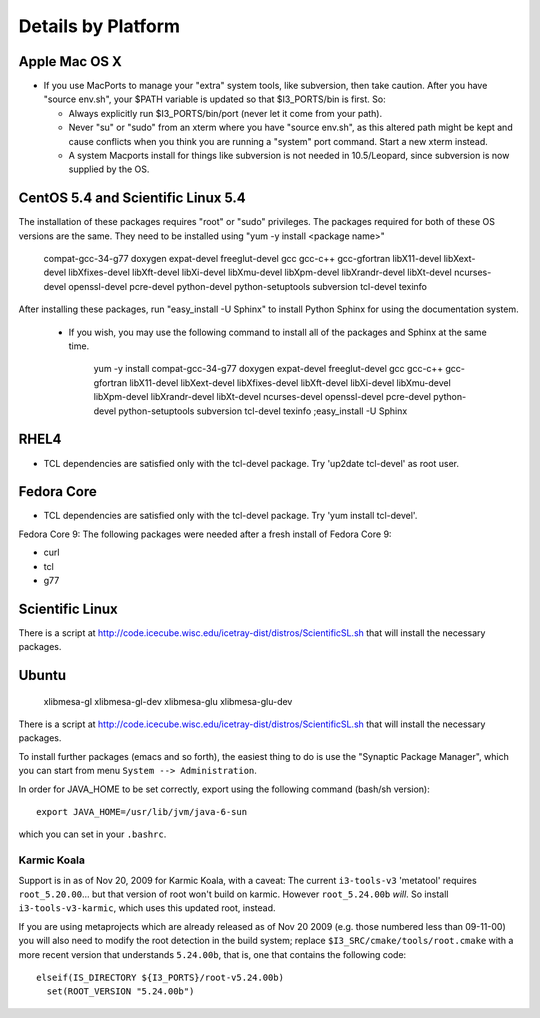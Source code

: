 .. _platforms:

Details by Platform
===================

.. index:: OSX
.. _OSX:

Apple Mac OS X
^^^^^^^^^^^^^^

* If you use MacPorts to manage your "extra" system tools, like
  subversion, then take caution.  After you have "source env.sh", your
  $PATH variable is updated so that $I3_PORTS/bin is first. So:

  * Always explicitly run $I3_PORTS/bin/port (never let it come from
    your path).

  * Never "su" or "sudo" from an xterm where you have "source env.sh",
    as this altered path might be kept and cause conflicts when you
    think you are running a "system" port command.  Start a new xterm
    instead.

  * A system Macports install for things like subversion is not needed
    in 10.5/Leopard, since subversion is now supplied by the OS.



.. index:: CentOS 5.4 & Scientific Linux 5.4
.. _centos:

CentOS 5.4 and Scientific Linux 5.4
^^^^^^^^^^^^^^^^^^^^^^^^^^^^^^^^^^^

The installation of these packages requires "root" or "sudo" privileges.
The packages required for both of these OS versions are the same. They need
to be installed using "yum -y install <package name>"

  compat-gcc-34-g77
  doxygen
  expat-devel
  freeglut-devel
  gcc
  gcc-c++
  gcc-gfortran
  libX11-devel
  libXext-devel
  libXfixes-devel
  libXft-devel
  libXi-devel
  libXmu-devel
  libXpm-devel
  libXrandr-devel
  libXt-devel
  ncurses-devel
  openssl-devel
  pcre-devel
  python-devel
  python-setuptools
  subversion
  tcl-devel
  texinfo
 
After installing these packages, run "easy_install -U Sphinx" to install
Python Sphinx for using the documentation system. 

 * If you wish, you may use the following command to install all of the
   packages and Sphinx at the same time.

    yum -y install compat-gcc-34-g77 doxygen expat-devel freeglut-devel gcc gcc-c++ gcc-gfortran libX11-devel libXext-devel libXfixes-devel libXft-devel libXi-devel libXmu-devel libXpm-devel libXrandr-devel libXt-devel ncurses-devel openssl-devel pcre-devel python-devel python-setuptools subversion tcl-devel texinfo ;easy_install -U Sphinx


.. index:: RHEL4
.. _RHEL4:

RHEL4
^^^^^

* TCL dependencies are satisfied only with the tcl-devel package. Try
  'up2date tcl-devel' as root user.

.. index:: Fedora Core
.. _fedoracore:

Fedora Core
^^^^^^^^^^^

* TCL dependencies are satisfied only with the tcl-devel package. Try
  'yum install tcl-devel'.

Fedora Core 9: The following packages were needed after a fresh
install of Fedora Core 9:

* curl
* tcl
* g77


.. index:: Ubuntu
.. index:: Debian

.. _ubuntu:
.. _debian:

Scientific Linux
^^^^^^^^^^^^^^^^

There is a script at
http://code.icecube.wisc.edu/icetray-dist/distros/ScientificSL.sh
that will install the necessary packages.

Ubuntu
^^^^^^
  xlibmesa-gl
  xlibmesa-gl-dev
  xlibmesa-glu
  xlibmesa-glu-dev

There is a script at
http://code.icecube.wisc.edu/icetray-dist/distros/ScientificSL.sh
that will install the necessary packages.

To install further packages (emacs and so forth), the easiest thing to
do is use the "Synaptic Package Manager", which you can start from menu
``System --> Administration``. 

In order for JAVA_HOME to be set correctly, export using the following
command (bash/sh version)::

  export JAVA_HOME=/usr/lib/jvm/java-6-sun

which you can set in your ``.bashrc``.


Karmic Koala
""""""""""""

Support is in as of Nov 20, 2009 for Karmic Koala, with a caveat: The
current ``i3-tools-v3`` 'metatool' requires ``root_5.20.00``... but
that version of root won't build on karmic.  However ``root_5.24.00b``
*will*.  So install ``i3-tools-v3-karmic``, which uses this updated
root, instead.
  
If you are using metaprojects which are already released as of Nov 20
2009 (e.g. those numbered less than 09-11-00) you will also need to
modify the root detection in the build system; replace
``$I3_SRC/cmake/tools/root.cmake`` with a more recent version that
understands ``5.24.00b``, that is, one that contains the following
code::

    elseif(IS_DIRECTORY ${I3_PORTS}/root-v5.24.00b)
      set(ROOT_VERSION "5.24.00b")

